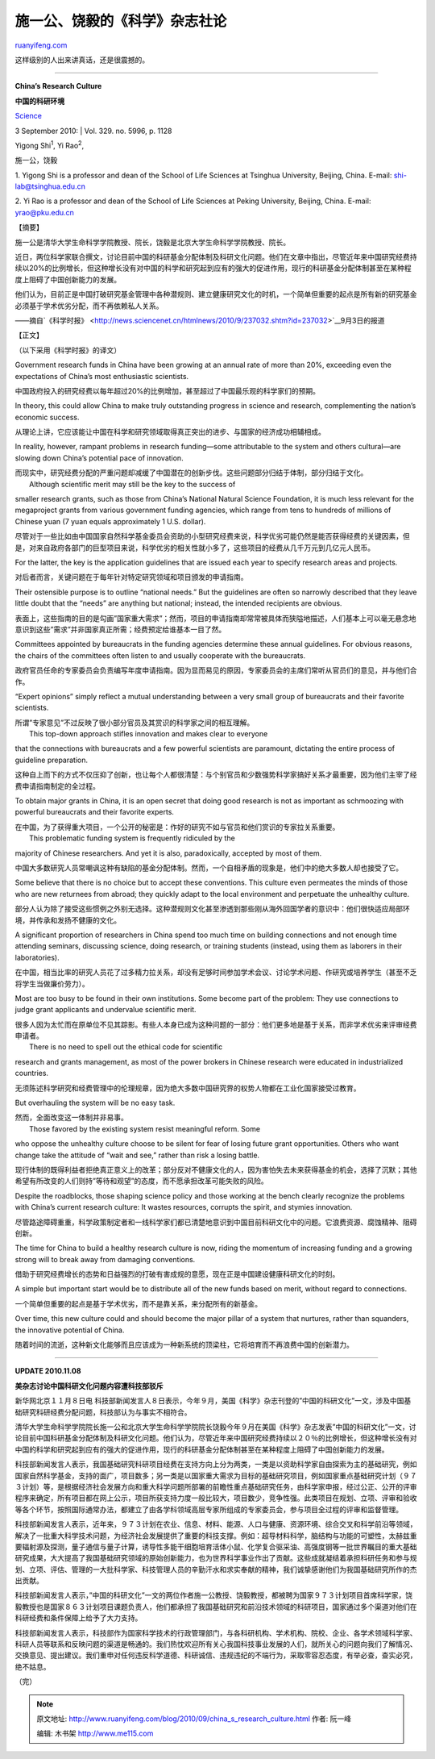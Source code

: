 .. _201009_china_s_research_culture:

施一公、饶毅的《科学》杂志社论
=================================================

`ruanyifeng.com <http://www.ruanyifeng.com/blog/2010/09/china_s_research_culture.html>`__

这样级别的人出来讲真话，还是很震撼的。


======================================

**China’s Research Culture**

**中国的科研环境**

| `Science <http://www.sciencemag.org/cgi/content/summary/329/5996/1128>`__
3 September 2010:
|  Vol. 329. no. 5996, p. 1128

Yigong Shi\ :sup:`1`, Yi Rao\ :sup:`2`,

施一公，饶毅

1. Yigong Shi is a professor and dean of the School of Life Sciences at
Tsinghua University, Beijing, China. E-mail: shi-lab@tsinghua.edu.cn

2. Yi Rao is a professor and dean of the School of Life Sciences at
Peking University, Beijing, China. E-mail: yrao@pku.edu.cn

【摘要】

施一公是清华大学生命科学学院教授、院长，饶毅是北京大学生命科学学院教授、院长。

近日，两位科学家联合撰文，讨论目前中国的科研基金分配体制及科研文化问题。他们在文章中指出，尽管近年来中国研究经费持续以20%的比例增长，但这种增长没有对中国的科学和研究起到应有的强大的促进作用，现行的科研基金分配体制甚至在某种程度上阻碍了中国创新能力的发展。

他们认为，目前正是中国打破研究基金管理中各种潜规则、建立健康研究文化的时机，一个简单但重要的起点是所有新的研究基金必须基于学术优劣分配，而不再依赖私人关系。

——摘自`《科学时报》 <http://news.sciencenet.cn/htmlnews/2010/9/237032.shtm?id=237032>`__\ 9月3日的报道

【正文】

（以下采用《科学时报》的译文）

Government research funds in China have been growing at an annual rate
of more than 20%, exceeding even the expectations of China’s most
enthusiastic scientists.

中国政府投入的研究经费以每年超过20%的比例增加，甚至超过了中国最乐观的科学家们的预期。

In theory, this could allow China to make truly outstanding progress in
science and research, complementing the nation’s economic success.

从理论上讲，它应该能让中国在科学和研究领域取得真正突出的进步、与国家的经济成功相辅相成。

In reality, however, rampant problems in research funding—some
attributable to the system and others cultural—are slowing down China’s
potential pace of innovation.

| 而现实中，研究经费分配的严重问题却减缓了中国潜在的创新步伐。这些问题部分归结于体制，部分归结于文化。
|  Although scientific merit may still be the key to the success of
smaller research grants, such as those from China’s National Natural
Science Foundation, it is much less relevant for the megaproject grants
from various government funding agencies, which range from tens to
hundreds of millions of Chinese yuan (7 yuan equals approximately 1 U.S.
dollar).

尽管对于一些比如由中国国家自然科学基金委员会资助的小型研究经费来说，科学优劣可能仍然是能否获得经费的关键因素，但是，对来自政府各部门的巨型项目来说，科学优劣的相关性就小多了，这些项目的经费从几千万元到几亿元人民币。

For the latter, the key is the application guidelines that are issued
each year to specify research areas and projects.

对后者而言，关键问题在于每年针对特定研究领域和项目颁发的申请指南。

Their ostensible purpose is to outline “national needs.” But the
guidelines are often so narrowly described that they leave little doubt
that the “needs” are anything but national; instead, the intended
recipients are obvious.

表面上，这些指南的目的是勾画”国家重大需求”；然而，项目的申请指南却常常被具体而狭隘地描述，人们基本上可以毫无悬念地意识到这些”需求”并非国家真正所需；经费预定给谁基本一目了然。

Committees appointed by bureaucrats in the funding agencies determine
these annual guidelines. For obvious reasons, the chairs of the
committees often listen to and usually cooperate with the bureaucrats.

政府官员任命的专家委员会负责编写年度申请指南。因为显而易见的原因，专家委员会的主席们常听从官员们的意见，并与他们合作。

“Expert opinions” simply reflect a mutual understanding between a very
small group of bureaucrats and their favorite scientists.

| 所谓”专家意见”不过反映了很小部分官员及其赏识的科学家之间的相互理解。
|  This top-down approach stifles innovation and makes clear to everyone
that the connections with bureaucrats and a few powerful scientists are
paramount, dictating the entire process of guideline preparation.

这种自上而下的方式不仅压抑了创新，也让每个人都很清楚：与个别官员和少数强势科学家搞好关系才最重要，因为他们主宰了经费申请指南制定的全过程。

To obtain major grants in China, it is an open secret that doing good
research is not as important as schmoozing with powerful bureaucrats and
their favorite experts.

| 在中国，为了获得重大项目，一个公开的秘密是：作好的研究不如与官员和他们赏识的专家拉关系重要。
|  This problematic funding system is frequently ridiculed by the
majority of Chinese researchers. And yet it is also, paradoxically,
accepted by most of them.

中国大多数研究人员常嘲讽这种有缺陷的基金分配体制。然而，一个自相矛盾的现象是，他们中的绝大多数人却也接受了它。

Some believe that there is no choice but to accept these conventions.
This culture even permeates the minds of those who are new returnees
from abroad; they quickly adapt to the local environment and perpetuate
the unhealthy culture.

部分人认为除了接受这些惯例之外别无选择。这种潜规则文化甚至渗透到那些刚从海外回国学者的意识中：他们很快适应局部环境，并传承和发扬不健康的文化。

A significant proportion of researchers in China spend too much time on
building connections and not enough time attending seminars, discussing
science, doing research, or training students (instead, using them as
laborers in their laboratories).

在中国，相当比率的研究人员花了过多精力拉关系，却没有足够时间参加学术会议、讨论学术问题、作研究或培养学生（甚至不乏将学生当做廉价劳力）。

Most are too busy to be found in their own institutions. Some become
part of the problem: They use connections to judge grant applicants and
undervalue scientific merit.

| 很多人因为太忙而在原单位不见其踪影。有些人本身已成为这种问题的一部分：他们更多地是基于关系，而非学术优劣来评审经费申请者。
|  There is no need to spell out the ethical code for scientific
research and grants management, as most of the power brokers in Chinese
research were educated in industrialized countries.

无须陈述科学研究和经费管理中的伦理规章，因为绝大多数中国研究界的权势人物都在工业化国家接受过教育。

But overhauling the system will be no easy task.

| 然而，全面改变这一体制并非易事。
|  Those favored by the existing system resist meaningful reform. Some
who oppose the unhealthy culture choose to be silent for fear of losing
future grant opportunities. Others who want change take the attitude of
“wait and see,” rather than risk a losing battle.

现行体制的既得利益者拒绝真正意义上的改革；部分反对不健康文化的人，因为害怕失去未来获得基金的机会，选择了沉默；其他希望有所改变的人们则持”等待和观望”的态度，而不愿承担改革可能失败的风险。

Despite the roadblocks, those shaping science policy and those working
at the bench clearly recognize the problems with China’s current
research culture: It wastes resources, corrupts the spirit, and stymies
innovation.

尽管路途障碍重重，科学政策制定者和一线科学家们都已清楚地意识到中国目前科研文化中的问题。它浪费资源、腐蚀精神、阻碍创新。

The time for China to build a healthy research culture is now, riding
the momentum of increasing funding and a growing strong will to break
away from damaging conventions.

借助于研究经费增长的态势和日益强烈的打破有害成规的意愿，现在正是中国建设健康科研文化的时刻。

A simple but important start would be to distribute all of the new funds
based on merit, without regard to connections.

一个简单但重要的起点是基于学术优劣，而不是靠关系，来分配所有的新基金。

Over time, this new culture could and should become the major pillar of
a system that nurtures, rather than squanders, the innovative potential
of China.

随着时间的流逝，这种新文化能够而且应该成为一种新系统的顶梁柱，它将培育而不再浪费中国的创新潜力。


======================================

**UPDATE 2010.11.08**

**美杂志讨论中国科研文化问题内容遭科技部驳斥**

新华网北京１１月８日电
科技部新闻发言人８日表示，今年９月，美国《科学》杂志刊登的”中国的科研文化”一文，涉及中国基础研究科研经费分配问题，科技部认为与事实不相符合。

清华大学生命科学学院院长施一公和北京大学生命科学学院院长饶毅今年９月在美国《科学》杂志发表”中国的科研文化”一文，讨论目前中国科研基金分配体制及科研文化问题。他们认为，尽管近年来中国研究经费持续以２０％的比例增长，但这种增长没有对中国的科学和研究起到应有的强大的促进作用，现行的科研基金分配体制甚至在某种程度上阻碍了中国创新能力的发展。

科技部新闻发言人表示，我国基础研究科研项目经费在支持方向上分为两类，一类是以资助科学家自由探索为主的基础研究，例如国家自然科学基金，支持的面广，项目数多；另一类是以国家重大需求为目标的基础研究项目，例如国家重点基础研究计划（９７３计划）等，是根据经济社会发展方向和重大科学问题所部署的前瞻性重点基础研究任务，由科学家申报，经过公正、公开的评审程序来确定，所有项目都在网上公示，项目所获支持力度一般比较大，项目数少，竞争性强。此类项目在规划、立项、评审和验收等各个环节，按照国际通常办法，都建立了由各学科领域高层专家所组成的专家委员会，参与项目全过程的评审和监督管理。

科技部新闻发言人表示，近年来，９７３计划在农业、信息、材料、能源、人口与健康、资源环境、综合交叉和科学前沿等领域，解决了一批重大科学技术问题，为经济社会发展提供了重要的科技支撑。例如：超导材料科学，脑结构与功能的可塑性，太赫兹重要辐射源及探测，量子通信与量子计算，诱导性多能干细胞培育活体小鼠、化学复合驱采油、高强度钢等一批世界瞩目的重大基础研究成果，大大提高了我国基础研究领域的原始创新能力，也为世界科学事业作出了贡献。这些成就凝结着承担科研任务和参与规划、立项、评估、管理的一大批科学家、科技管理人员的辛勤汗水和求实奉献的精神，我们诚挚感谢他们为我国基础研究所作的杰出贡献。

科技部新闻发言人表示，”中国的科研文化”一文的两位作者施一公教授、饶毅教授，都被聘为国家９７３计划项目首席科学家，饶毅教授也是国家８６３计划项目课题负责人，他们都承担了我国基础研究和前沿技术领域的科研项目，国家通过多个渠道对他们在科研经费和条件保障上给予了大力支持。

科技部新闻发言人表示，科技部作为国家科学技术的行政管理部门，与各科研机构、学术机构、院校、企业、各学术领域科学家、科研人员等联系和反映问题的渠道是畅通的。我们热忱欢迎所有关心我国科技事业发展的人们，就所关心的问题向我们了解情况、交换意见、提出建议。我们重申对任何违反科学道德、科研诚信、违规违纪的不端行为，采取零容忍态度，有举必查，查实必究，绝不姑息。

（完）

.. note::
    原文地址: http://www.ruanyifeng.com/blog/2010/09/china_s_research_culture.html 
    作者: 阮一峰 

    编辑: 木书架 http://www.me115.com